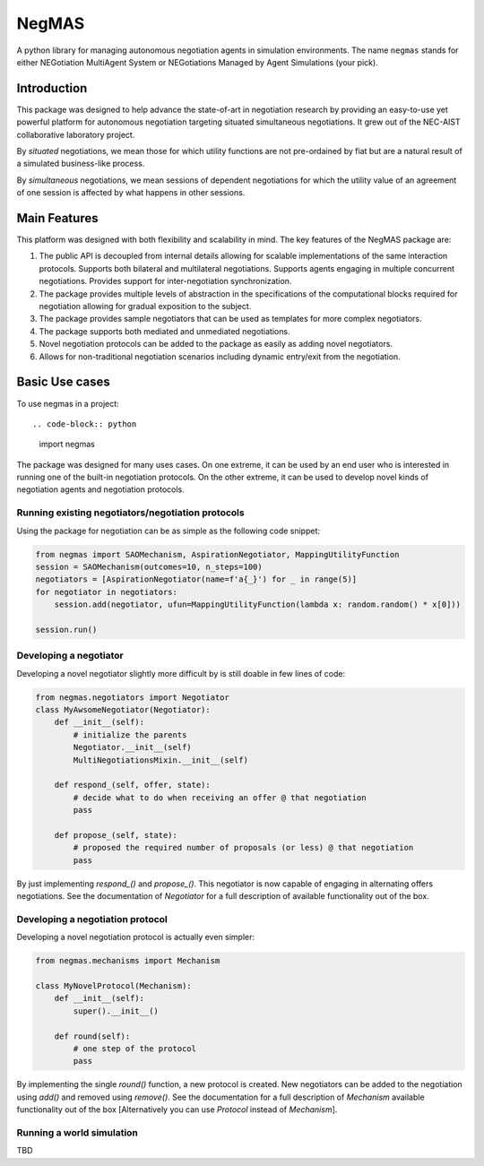 ======
NegMAS
======


.. .. image:: https://img.shields.io/pypi/v/negmas/svg
..         :target: https://pypi.python.org/pypi/negmas

.. .. image:: https://img.shields.io/travis/yasserfarouk/negmas/svg
..         :target: https://travis-ci.org/yasserfarouk/negmas

.. .. image:: https://readthedocs.org/projects/negmas/badge/?version=latest
..         :target: https://negmas/readthedocs.io/en/latest/?badge=latest
..         :alt: Documentation Status




A python library for managing autonomous negotiation agents in simulation environments. The name ``negmas`` stands for
either NEGotiation MultiAgent System or NEGotiations Managed by Agent Simulations (your pick).

Introduction
============

This package was designed to help advance the state-of-art in negotiation research by providing an easy-to-use yet
powerful platform for autonomous negotiation targeting situated simultaneous negotiations.
It grew out of the NEC-AIST collaborative laboratory project.

By *situated* negotiations, we mean those for which utility functions are not pre-ordained by fiat but are a natural
result of a simulated business-like process.

By *simultaneous* negotiations, we mean sessions of dependent negotiations for which the utility value of an agreement
of one session is affected by what happens in other sessions.

Main Features
=============

This platform was designed with both flexibility and scalability in mind. The key features of the NegMAS package are:

#. The public API is decoupled from internal details allowing for scalable implementations of the same interaction
   protocols. Supports both bilateral and multilateral negotiations. Supports agents engaging in multiple concurrent
   negotiations. Provides support for inter-negotiation synchronization.
#. The package provides multiple levels of abstraction in the specifications of the computational blocks required for
   negotiation allowing for gradual exposition to the subject.
#. The package provides sample negotiators that can be used as templates for more complex negotiators.
#. The package supports both mediated and unmediated negotiations.
#. Novel negotiation protocols can be added to the package as easily as adding novel negotiators.
#. Allows for non-traditional negotiation scenarios including dynamic entry/exit from the negotiation.

Basic Use cases
===============

To use negmas in a project::

.. code-block:: python

    import negmas


The package was designed for many uses cases. On one extreme, it can be used by an end user who is interested in running
one of the built-in negotiation protocols. On the other extreme, it can be used to develop novel kinds of negotiation
agents and negotiation protocols.

Running existing negotiators/negotiation protocols
--------------------------------------------------

Using the package for negotiation can be as simple as the following code snippet:

.. code-block:: python

    from negmas import SAOMechanism, AspirationNegotiator, MappingUtilityFunction
    session = SAOMechanism(outcomes=10, n_steps=100)
    negotiators = [AspirationNegotiator(name=f'a{_}') for _ in range(5)]
    for negotiator in negotiators:
        session.add(negotiator, ufun=MappingUtilityFunction(lambda x: random.random() * x[0]))

    session.run()

Developing a negotiator
-----------------------

Developing a novel negotiator slightly more difficult by is still doable in few lines of code:

.. code-block:: python

    from negmas.negotiators import Negotiator
    class MyAwsomeNegotiator(Negotiator):
        def __init__(self):
            # initialize the parents
            Negotiator.__init__(self)
            MultiNegotiationsMixin.__init__(self)

        def respond_(self, offer, state):
            # decide what to do when receiving an offer @ that negotiation
            pass

        def propose_(self, state):
            # proposed the required number of proposals (or less) @ that negotiation
            pass

By just implementing `respond_()` and `propose_()`. This negotiator is now capable of engaging in alternating offers
negotiations. See the documentation of `Negotiator` for a full description of available functionality out of the box.

Developing a negotiation protocol
---------------------------------

Developing a novel negotiation protocol is actually even simpler:

.. code-block:: python

    from negmas.mechanisms import Mechanism

    class MyNovelProtocol(Mechanism):
        def __init__(self):
            super().__init__()

        def round(self):
            # one step of the protocol
            pass

By implementing the single `round()` function, a new protocol is created. New negotiators can be added to the
negotiation using `add()` and removed using `remove()`. See the documentation for a full description of
`Mechanism` available functionality out of the box [Alternatively you can use `Protocol` instead of `Mechanism`].


Running a world simulation
--------------------------

TBD

